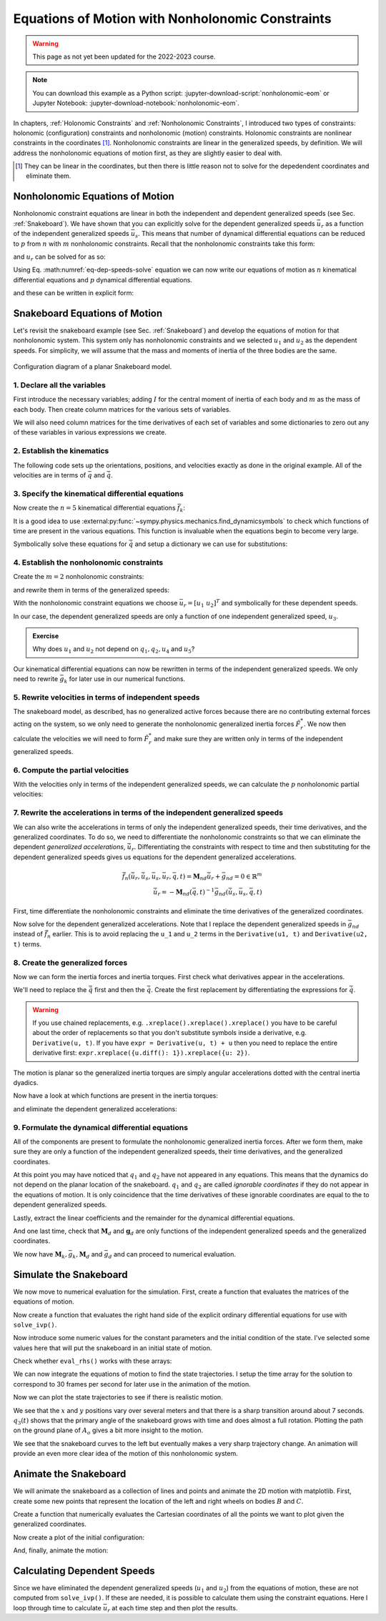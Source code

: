=================================================
Equations of Motion with Nonholonomic Constraints
=================================================

.. warning:: This page as not yet been updated for the 2022-2023 course.

.. note::

   You can download this example as a Python script:
   :jupyter-download-script:`nonholonomic-eom` or Jupyter Notebook:
   :jupyter-download-notebook:`nonholonomic-eom`.

.. jupyter-execute::

   from IPython.display import HTML
   from matplotlib.animation import FuncAnimation
   from scipy.integrate import solve_ivp
   import matplotlib.pyplot as plt
   import numpy as np
   import sympy as sm
   import sympy.physics.mechanics as me

   me.init_vprinting(use_latex='mathjax')

.. container:: invisible

   .. jupyter-execute::

      class ReferenceFrame(me.ReferenceFrame):

          def __init__(self, *args, **kwargs):

              kwargs.pop('latexs', None)

              lab = args[0].lower()
              tex = r'\hat{{{}}}_{}'

              super(ReferenceFrame, self).__init__(*args,
                                                   latexs=(tex.format(lab, 'x'),
                                                           tex.format(lab, 'y'),
                                                           tex.format(lab, 'z')),
                                                   **kwargs)
      me.ReferenceFrame = ReferenceFrame

In chapters, :ref:`Holonomic Constraints` and :ref:`Nonholonomic Constraints`,
I introduced two types of constraints: holonomic (configuration) constraints
and nonholonomic (motion) constraints. Holonomic constraints are nonlinear
constraints in the coordinates [#]_. Nonholonomic constraints are linear in the
generalized speeds, by definition. We will address the nonholonomic equations
of motion first, as they are slightly easier to deal with.

.. [#] They can be linear in the coordinates, but then there is little reason
   not to solve for the depedendent coordinates and eliminate them.

Nonholonomic Equations of Motion
================================

Nonholonomic constraint equations are linear in both the independent and
dependent generalized speeds (see Sec. :ref:`Snakeboard`). We have shown that
you can explicitly solve for the dependent generalized speeds :math:`\bar{u}_r`
as a function of the independent generalized speeds :math:`\bar{u}_s`. This
means that number of dynamical differential equations can be reduced to
:math:`p` from :math:`n` with :math:`m` nonholonomic constraints. Recall that
the nonholonomic constraints take this form:

.. math::
   :label: eq-nonholonomic-constraints

   \bar{f}_n(\bar{u}_s, \bar{u}_r, \bar{q}, t) = \mathbf{M}_n\bar{u}_r + \bar{g}_n = 0 \in \mathbb{R}^m

and :math:`u_r` can be solved for as so:

.. math::
   :label: eq-dep-speeds-solve

   \bar{u}_r = -\mathbf{M}_n(\bar{q}, t)^{-1}\bar{g}_n(\bar{u}_s, \bar{q}, t) \\

Using Eq. :math:numref:`eq-dep-speeds-solve` equation we can now write our
equations of motion as :math:`n` kinematical differential equations and
:math:`p` dynamical differential equations.

.. math::
   :label: eq-nonholonomic-eom

   \bar{f}_k(\bar{u}_s, \dot{\bar{q}}, \bar{q}, t) = \mathbf{M}_k\dot{\bar{q}} + \bar{g}_k  = 0 \in \mathbb{R}^n \\
   \bar{f}_d(\dot{\bar{u}}_s, \bar{u}_s, \bar{q}, t) = \mathbf{M}_d\dot{\bar{u}}_s + \bar{g}_d = 0 \in \mathbb{R}^p

and these can be written in explicit form:

.. math::
   :label: eq-nonholonomic-steps

   \dot{\bar{q}} = -\mathbf{M}_k(\bar{q}, t)^{-1} \bar{g}_k(\bar{u}_s, \bar{q}, t) \\
   \dot{\bar{u}}_s = -\mathbf{M}_d(\bar{q}, t)^{-1} \bar{g}_d(\bar{u}_s, \bar{q}, t) \\

Snakeboard Equations of Motion
==============================

Let's revisit the snakeboard example (see Sec. :ref:`Snakeboard`) and develop
the equations of motion for that nonholonomic system. This system only has
nonholonomic constraints and we selected :math:`u_1` and :math:`u_2` as the
dependent speeds. For simplicity, we will assume that the mass and moments of
inertia of the three bodies are the same.

.. figure:: figures/motion-snakeboard.svg
   :align: center

   Configuration diagram of a planar Snakeboard model.

1. Declare all the variables
----------------------------

First introduce the necessary variables; adding :math:`I` for the central
moment of inertia of each body and :math:`m` as the mass of each body. Then
create column matrices for the various sets of variables.

.. jupyter-execute::

   q1, q2, q3, q4, q5 = me.dynamicsymbols('q1, q2, q3, q4, q5')
   u1, u2, u3, u4, u5 = me.dynamicsymbols('u1, u2, u3, u4, u5')
   l, I, m = sm.symbols('l, I, m')
   t = me.dynamicsymbols._t

   p = sm.Matrix([l, I, m])
   q = sm.Matrix([q1, q2, q3, q4, q5])
   us = sm.Matrix([u3, u4, u5])
   ur = sm.Matrix([u1, u2])
   u = ur.col_join(us)

   q, ur, us, u, p

We will also need column matrices for the time derivatives of each set of
variables and some dictionaries to zero out any of these variables in various
expressions we create.

.. jupyter-execute::

   qd = q.diff()
   urd = ur.diff(t)
   usd = us.diff(t)
   ud = u.diff(t)

   qd, urd, usd, ud

.. jupyter-execute::

   qd_zero = {qdi: 0 for qdi in qd}
   ur_zero = {ui: 0 for ui in ur}
   us_zero = {ui: 0 for ui in us}
   urd_zero = {udi: 0 for udi in urd}
   usd_zero = {udi: 0 for udi in usd}

   qd_zero, ur_zero, us_zero, urd_zero, usd_zero

2. Establish the kinematics
---------------------------

The following code sets up the orientations, positions, and velocities exactly
as done in the original example. All of the velocities are in terms of
:math:`\bar{q}` and :math:`\dot{\bar{q}}`.

.. jupyter-execute::

   N = me.ReferenceFrame('N')
   A = me.ReferenceFrame('A')
   B = me.ReferenceFrame('B')
   C = me.ReferenceFrame('C')

   A.orient_axis(N, q3, N.z)
   B.orient_axis(A, q4, A.z)
   C.orient_axis(A, q5, A.z)

   A.ang_vel_in(N)
   B.ang_vel_in(N)
   C.ang_vel_in(N)

   O = me.Point('O')
   Ao = me.Point('A_o')
   Bo = me.Point('B_o')
   Co = me.Point('C_o')

   Ao.set_pos(O, q1*N.x + q2*N.y)
   Bo.set_pos(Ao, l/2*A.x)
   Co.set_pos(Ao, -l/2*A.x)

   O.set_vel(N, 0)
   Bo.v2pt_theory(Ao, N, A)
   Co.v2pt_theory(Ao, N, A);

3. Specify the kinematical differential equations
-------------------------------------------------

Now create the :math:`n=5` kinematical differential equations
:math:`\bar{f}_k`:

.. jupyter-execute::

   fk = sm.Matrix([
       u1 - q1.diff(t),
       u2 - q2.diff(t),
       u3 - l*q3.diff(t)/2,
       u4 - q4.diff(t),
       u5 - q5.diff(t),
   ])

It is a good idea to use
:external:py:func:`~sympy.physics.mechanics.find_dynamicsymbols` to check which
functions of time are present in the various equations. This function is
invaluable when the equations begin to become very large.

.. jupyter-execute::

   me.find_dynamicsymbols(fk)

Symbolically solve these equations for :math:`\dot{\bar{q}}` and setup a
dictionary we can use for substitutions:

.. jupyter-execute::

   Mk = fk.jacobian(qd)
   gk = fk.xreplace(qd_zero)
   qd_sol = -Mk.LUsolve(gk)
   qd_repl = dict(zip(qd, qd_sol))
   qd_repl

4. Establish the nonholonomic constraints
-----------------------------------------

Create the :math:`m=2` nonholonomic constraints:

.. jupyter-execute::

   fn = sm.Matrix([Bo.vel(N).dot(B.y), Co.vel(N).dot(C.y)])
   fn

and rewrite them in terms of the generalized speeds:

.. jupyter-execute::

   fn = fn.xreplace(qd_repl)
   fn

.. jupyter-execute::

   me.find_dynamicsymbols(fn)

With the nonholonomic constraint equations we choose :math:`\bar{u}_r=[u_1 \
u_2]^T` and symbolically for these dependent speeds.

.. jupyter-execute::

   Mn = fn.jacobian(ur)
   gn = fn.xreplace(ur_zero)
   ur_sol = Mn.LUsolve(-gn)
   ur_repl = dict(zip(ur, ur_sol))

In our case, the dependent generalized speeds are only a function of one
independent generalized speed, :math:`u_3`.

.. jupyter-execute::

   me.find_dynamicsymbols(ur_sol)

.. admonition:: Exercise

   Why does :math:`u_1` and :math:`u_2` not depend on :math:`q_1,q_2,u_4` and
   :math:`u_5`?

Our kinematical differential equations can now be rewritten in terms of the
independent generalized speeds. We only need to rewrite :math:`\bar{g}_k` for
later use in our numerical functions.

.. jupyter-execute::

   gk = gk.xreplace(ur_repl)

   me.find_dynamicsymbols(gk)

5. Rewrite velocities in terms of independent speeds
----------------------------------------------------

The snakeboard model, as described, has no generalized active forces because
there are no contributing external forces acting on the system, so we only need
to generate the nonholonomic generalized inertia forces :math:`\tilde{F}_r^*`.
We now then calculate the velocities we will need to form :math:`\tilde{F}_r^*`
and make sure they are written only in terms of the independent generalized
speeds.

.. jupyter-execute::

   N_w_A = A.ang_vel_in(N).xreplace(qd_repl).xreplace(ur_repl)
   N_w_B = B.ang_vel_in(N).xreplace(qd_repl).xreplace(ur_repl)
   N_w_C = C.ang_vel_in(N).xreplace(qd_repl).xreplace(ur_repl)
   N_v_Ao = Ao.vel(N).xreplace(qd_repl).xreplace(ur_repl)
   N_v_Bo = Bo.vel(N).xreplace(qd_repl).xreplace(ur_repl)
   N_v_Co = Co.vel(N).xreplace(qd_repl).xreplace(ur_repl)

   vels = (N_w_A, N_w_B, N_w_C, N_v_Ao, N_v_Bo, N_v_Co)

   for vel in vels:
       print(me.find_dynamicsymbols(vel, reference_frame=N))

6. Compute the partial velocities
---------------------------------

With the velocities only in terms of the independent generalized speeds, we can
calculate the :math:`p` nonholonomic partial velocities:

.. jupyter-execute::

   w_A, w_B, w_C, v_Ao, v_Bo, v_Co = me.partial_velocity(vels, us, N)

7. Rewrite the accelerations in terms of the independent generalized speeds
---------------------------------------------------------------------------

We can also write the accelerations in terms of only the independent
generalized speeds, their time derivatives, and the generalized coordinates. To
do so, we need to differentiate the nonholonomic constraints so that we can
eliminate the dependent *generalized accelerations*, :math:`\dot{\bar{u}}_r`.
Differentiating the constraints with respect to time and then substituting for
the dependent generalized speeds gives us equations for the dependent
generalized accelerations.

.. math::

   \dot{\bar{f}}_n(\dot{\bar{u}}_r, \dot{\bar{u}}_s, \bar{u}_s, \bar{u}_r, \bar{q}, t) =
     \mathbf{M}_{nd}\dot{\bar{u}}_r + \bar{g}_{nd}= 0 \in \mathbb{R}^m\\
   \dot{\bar{u}}_r = -\mathbf{M}_{nd}(\bar{q}, t)^{-1}
     \bar{g}_{nd}(\dot{\bar{u}}_s, \bar{u}_s, \bar{q}, t)

First, time differentiate the nonholonomic constraints and eliminate the time
derivatives of the generalized coordinates.

.. jupyter-execute::

   fnd = fn.diff(t).xreplace(qd_repl)

   me.find_dynamicsymbols(fnd)

Now solve for the dependent generalized accelerations. Note that I replace the
dependent generalized speeds in :math:`\bar{g}_{nd}` instead of
:math:`\dot{\bar{f}}_n` earlier. This is to avoid replacing the ``u_1`` and
``u_2`` terms in the ``Derivative(u1, t)`` and ``Derivative(u2, t)`` terms.

.. jupyter-execute::

   Mnd = fnd.jacobian(urd)
   gnd = fnd.xreplace(urd_zero).xreplace(ur_repl)
   urd_sol = Mnd.LUsolve(-gnd)
   urd_repl = dict(zip(urd, urd_sol))

   me.find_dynamicsymbols(urd_sol)

8. Create the generalized forces
--------------------------------

Now we can form the inertia forces and inertia torques. First check what
derivatives appear in the accelerations.

.. jupyter-execute::

   Rs_Ao = -m*Ao.acc(N)
   Rs_Bo = -m*Bo.acc(N)
   Rs_Co = -m*Co.acc(N)

   (me.find_dynamicsymbols(Rs_Ao, reference_frame=N) |
    me.find_dynamicsymbols(Rs_Bo, reference_frame=N) |
    me.find_dynamicsymbols(Rs_Co, reference_frame=N))

.. todo:: Open and issue about find_dynamicsymbols not supporting an iterable
   of inputs.

We'll need to replace the :math:`\ddot{\bar{q}}` first and then the
:math:`\dot{\bar{q}}`. Create the first replacement by differentiating the
expressions for :math:`\dot{\bar{q}}`.

.. warning::

   If you use chained replacements, e.g. ``.xreplace().xreplace().xreplace()``
   you have to be careful about the order of replacements so that you don't
   substitute symbols inside a derivative, e.g. ``Derivative(u, t)``. If you
   have ``expr = Derivative(u, t) + u`` then you need to replace the entire
   derivative first: ``expr.xreplace({u.diff(): 1}).xreplace({u: 2})``.

.. jupyter-execute::

   qdd_repl = {k.diff(t): v.diff(t).xreplace(urd_repl) for k, v in qd_repl.items()}

.. jupyter-execute::

   Rs_Ao = -m*Ao.acc(N).xreplace(qdd_repl).xreplace(qd_repl)
   Rs_Bo = -m*Bo.acc(N).xreplace(qdd_repl).xreplace(qd_repl)
   Rs_Co = -m*Co.acc(N).xreplace(qdd_repl).xreplace(qd_repl)

   (me.find_dynamicsymbols(Rs_Ao, reference_frame=N) |
    me.find_dynamicsymbols(Rs_Bo, reference_frame=N) |
    me.find_dynamicsymbols(Rs_Co, reference_frame=N))

The motion is planar so the generalized inertia torques are simply angular
accelerations dotted with the central inertia dyadics.

.. jupyter-execute::

   I_A_Ao = I*me.outer(A.z, A.z)
   I_B_Bo = I*me.outer(B.z, B.z)
   I_C_Co = I*me.outer(C.z, C.z)

Now have a look at which functions are present in the inertia torques:

.. jupyter-execute::

   Ts_A = -A.ang_acc_in(N).dot(I_A_Ao)
   Ts_B = -B.ang_acc_in(N).dot(I_B_Bo)
   Ts_C = -C.ang_acc_in(N).dot(I_C_Co)

   (me.find_dynamicsymbols(Ts_A, reference_frame=N) |
    me.find_dynamicsymbols(Ts_B, reference_frame=N) |
    me.find_dynamicsymbols(Ts_C, reference_frame=N))

and eliminate the dependent generalized accelerations:

.. jupyter-execute::

   Ts_A = -A.ang_acc_in(N).dot(I_A_Ao).xreplace(qdd_repl)
   Ts_B = -B.ang_acc_in(N).dot(I_B_Bo).xreplace(qdd_repl)
   Ts_C = -C.ang_acc_in(N).dot(I_C_Co).xreplace(qdd_repl)

   (me.find_dynamicsymbols(Ts_A, reference_frame=N) |
    me.find_dynamicsymbols(Ts_B, reference_frame=N) |
    me.find_dynamicsymbols(Ts_C, reference_frame=N))

9. Formulate the dynamical differential equations
-------------------------------------------------

All of the components are present to formulate the nonholonomic generalized
inertia forces. After we form them, make sure they are only a function of the
independent generalized speeds, their time derivatives, and the generalized
coordinates.

.. jupyter-execute::

   Frs = []
   for i in range(len(us)):
       Frs.append(v_Ao[i].dot(Rs_Ao) + v_Bo[i].dot(Rs_Bo) + v_Co[i].dot(Rs_Co) +
                  w_A[i].dot(Ts_A) + w_B[i].dot(Ts_B) + w_C[i].dot(Ts_C))
   Frs = sm.Matrix(Frs)

   me.find_dynamicsymbols(Frs)

At this point you may have noticed that :math:`q_1` and :math:`q_2` have not
appeared in any equations. This means that the dynamics do not depend on the
planar location of the snakeboard. :math:`q_1` and :math:`q_2` are called
*ignorable coordinates* if they do not appear in the equations of motion. It is
only coincidence that the time derivatives of these ignorable coordinates are
equal to the to dependent generalized speeds.

Lastly, extract the linear coefficients and the remainder for the dynamical
differential equations.

.. jupyter-execute::

   Md = Frs.jacobian(usd)
   gd = Frs.xreplace(usd_zero)

And one last time, check that :math:`\mathbf{M}_d` and :math:`\mathbf{g}_d` are
only functions of the independent generalized speeds and the generalized
coordinates.

.. jupyter-execute::

   me.find_dynamicsymbols(Md)

.. jupyter-execute::

   me.find_dynamicsymbols(gd)

We now have :math:`\mathbf{M}_k, \bar{g}_k, \mathbf{M}_d` and :math:`\bar{g}_d`
and can proceed to numerical evaluation.

Simulate the Snakeboard
=======================

We now move to numerical evaluation for the simulation. First, create a
function that evaluates the matrices of the equations of motion.

.. todo:: lambdify(cse=True) fail for this. Open an issue on SymPy.

.. todo:: sm.Matrix.count_ops() doesn't seem like it exists. Open an issue.

.. jupyter-execute::

   eval_kd = sm.lambdify((q, us, p), (Mk, gk, Md, gd))

Now create a function that evaluates the right hand side of the explicit
ordinary differential equations for use with ``solve_ivp()``.

.. jupyter-execute::

   def eval_rhs(t, x, p):
       """Returns the time derivative of the states.

       Parameters
       ==========
       t : float
       x : array_like, shape(8,)
          x = [q1, q2, q3, q4, q5, u3, u4, u5]
       p : array_like, shape(3,)
          p = [l, I, m]

       Returns
       =======
       xd : ndarray, shape(8,)
          xd = [q1d, q2d, q3d, q4d, q5d, u3d, u4d, u5d]

       """
       q, us = x[:5], x[5:]

       Mk, gk, Md, gd = eval_kd(q, us, p)

       qd = -np.linalg.solve(Mk, gk.squeeze())
       usd = -np.linalg.solve(Md, gd.squeeze())

       return np.hstack((qd, usd))

Now introduce some numeric values for the constant parameters and the initial
condition of the state. I've selected some values here that will put the
snakeboard in an initial state of motion.

.. jupyter-execute::

   p_vals = np.array([
       0.7,  # l [m]
       0.1,  # I [kg*m^2]
       1.0,  # m [kg]
   ])

   q0 = np.array([
       0.0,  # q1 [m]
       0.0,  # q2 [m]
       0.0,  # q3 [rad]
       np.deg2rad(5.0),  # q4 [rad]
       -np.deg2rad(5.0),  # q5 [rad]
   ])

   us0 = np.array([
       0.1,  # u3 [m/s]
       0.01,  # u4 [rad/s]
       -0.01,  # u5 [rad/s]
   ])

   x0 = np.hstack((q0, us0))
   p_vals, x0

Check whether ``eval_rhs()`` works with these arrays:

.. jupyter-execute::

   eval_rhs(1.0, x0, p_vals)

We can now integrate the equations of motion to find the state trajectories. I
setup the time array for the solution to correspond to 30 frames per second for
later use in the animation of the motion.

.. jupyter-execute::

   t0, tf = 0.0, 10.0

.. jupyter-execute::

   fps = 30
   ts = np.linspace(t0, tf, num=int(fps*(tf - t0)))

   sol = solve_ivp(eval_rhs, (t0, tf), x0, args=(p_vals,), t_eval=ts)

   xs = np.transpose(sol.y)

Now we can plot the state trajectories to see if there is realistic motion.

.. jupyter-execute::

   fig, axes = plt.subplots(2, 1, sharex=True)
   fig.set_figwidth(10.0)

   axes[0].plot(ts, xs[:, :2])
   axes[0].legend(('$q_1$', '$q_2$'))
   axes[0].set_ylabel('Distance [m]')

   axes[1].plot(ts, np.rad2deg(xs[:, 2:5]))
   axes[1].legend(('$q_3$', '$q_4$', '$q_5$'))
   axes[1].set_ylabel('Angle [deg]')
   axes[1].set_xlabel('Time [s]');

We see that the :math:`x` and :math:`y` positions vary over several meters and
that there is a sharp transition around about 7 seconds. :math:`q_3(t)` shows
that the primary angle of the snakeboard grows with time and does almost a full
rotation. Plotting the path on the ground plane of :math:`A_o` gives a bit more
insight to the motion.

.. jupyter-execute::

   fig, ax = plt.subplots()
   fig.set_figwidth(10.0)

   ax.plot(xs[:, 0], xs[:, 1])
   ax.set_aspect('equal')
   ax.set_xlabel('$q_1$ [m]')
   ax.set_ylabel('$q_2$ [m]');

We see that the snakeboard curves to the left but eventually makes a very sharp
trajectory change. An animation will provide an even more clear idea of the
motion of this nonholonomic system.

Animate the Snakeboard
======================

We will animate the snakeboard as a collection of lines and points and animate
the 2D motion with matplotlib. First, create some new points that represent the
location of the left and right wheels on bodies :math:`B` and :math:`C`.

.. jupyter-execute::

   Bl = me.Point('B_l')
   Br = me.Point('B_r')
   Cr = me.Point('C_r')
   Cl = me.Point('C_l')

   Bl.set_pos(Bo, -l/4*B.y)
   Br.set_pos(Bo, l/4*B.y)
   Cl.set_pos(Co, -l/4*C.y)
   Cr.set_pos(Co, l/4*C.y)

Create a function that numerically evaluates the Cartesian coordinates of all
the points we want to plot given the generalized coordinates.

.. jupyter-execute::

   coordinates = Cl.pos_from(O).to_matrix(N)
   for point in [Co, Cr, Co, Ao, Bo, Bl, Br]:
       coordinates = coordinates.row_join(point.pos_from(O).to_matrix(N))

   eval_point_coords = sm.lambdify((q, p), coordinates)
   eval_point_coords(q0, p_vals)

Now create a plot of the initial configuration:

.. jupyter-execute::

   x, y, z = eval_point_coords(q0, p_vals)

   fig, ax = plt.subplots()
   fig.set_size_inches((10.0, 10.0))
   ax.set_aspect('equal')

   lines, = ax.plot(x, y, color='black',
                    marker='o', markerfacecolor='blue', markersize=10)
   # some empty lines to use for the wheel paths
   bl_path, = ax.plot([], [])
   br_path, = ax.plot([], [])
   cl_path, = ax.plot([], [])
   cr_path, = ax.plot([], [])

   title_template = 'Time = {:1.2f} s'
   title_text = ax.set_title(title_template.format(t0))
   ax.set_xlim((np.min(xs[:, 0]) - 0.5, np.max(xs[:, 0]) + 0.5))
   ax.set_ylim((np.min(xs[:, 1]) - 0.5, np.max(xs[:, 1]) + 0.5))
   ax.set_xlabel('$x$ [m]')
   ax.set_ylabel('$y$ [m]');

And, finally, animate the motion:

.. jupyter-execute::

   coords = []
   for xi in xs:
        coords.append(eval_point_coords(xi[:5], p_vals))
   coords = np.array(coords)  # shape(600, 3, 8)

   def animate(i):
       title_text.set_text(title_template.format(sol.t[i]))
       lines.set_data(coords[i, 0, :], coords[i, 1, :])
       cl_path.set_data(coords[:i, 0, 0], coords[:i, 1, 0])
       cr_path.set_data(coords[:i, 0, 2], coords[:i, 1, 2])
       bl_path.set_data(coords[:i, 0, 6], coords[:i, 1, 6])
       br_path.set_data(coords[:i, 0, 7], coords[:i, 1, 7])

   ani = FuncAnimation(fig, animate, len(sol.t))

   HTML(ani.to_jshtml(fps=fps))

Calculating Dependent Speeds
============================

Since we have eliminated the dependent generalized speeds (:math:`u_1` and
:math:`u_2`) from the equations of motion, these are not computed from
``solve_ivp()``. If these are needed, it is possible to calculate them using
the constraint equations. Here I loop through time to calculate
:math:`\bar{u}_r` at each time step and then plot the results.

.. jupyter-execute::

   x = sm.Matrix([q1, q2, q3, q4, q5, u3, u4, u5])
   eval_ur = sm.lambdify((x, p), ur_sol)

   ur_vals = []
   for xi in xs:
       ur_vals.append(eval_ur(xi, p_vals))
   ur_vals = np.array(ur_vals).squeeze()

   fig, ax = plt.subplots()
   fig.set_figwidth(10.0)
   ax.plot(ts, ur_vals)
   ax.set_ylabel('Speed [m/s]')
   ax.set_xlabel('Time [s]')
   ax.legend(['$u_1$', '$u_2$']);
